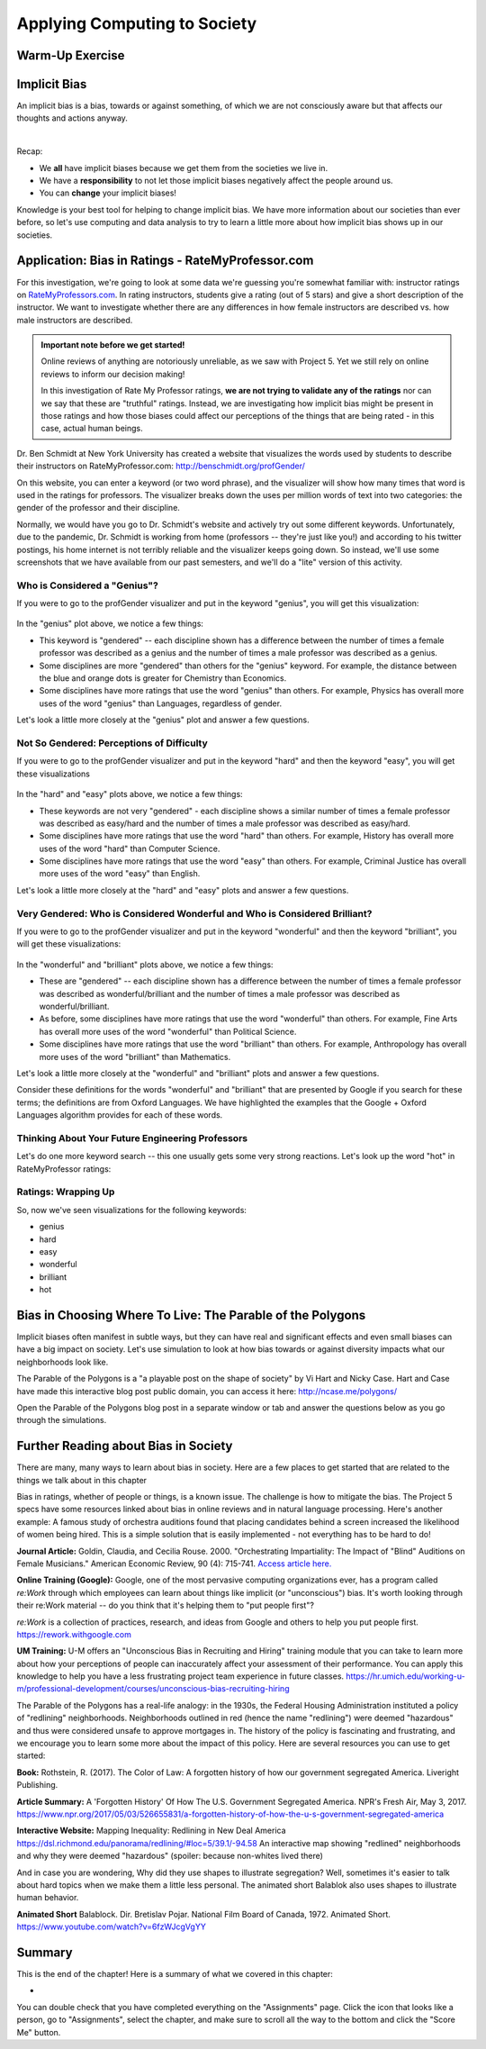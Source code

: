 .. qnum::
   :prefix: Q
   :start: 1

.. raw:: html

   <link rel="stylesheet" href="../_static/common/css/main4.css">
   <link rel="stylesheet" href="../_static/common/css/code3.css">
   <link rel="stylesheet" href="../_static/common/css/buttons3.css">
   <link rel="stylesheet" href="../_static/common/css/exercises3.css">
   <script src="../_static/common/js/common2.js"></script>
   <script src="../_static/common/js/lobster-exercises8.bundle.js"></script>

.. raw:: html

   <style>
      .btn {
         margin: 0;
      }
      .tab-pane {
         padding: 0;
      }
   </style>

=============================
Applying Computing to Society
=============================

^^^^^^^^^^^^^^^^
Warm-Up Exercise
^^^^^^^^^^^^^^^^
.. section 2

.. mchoice:: ch20_02_ex_warm_up

   Pretend you are in a room with 100 people. Run this simulation in your head:

   1. Everybody gets a penny.
   2. Grab anyone in the class (who has money) and play a fair game with them:
      a. Flip a coin, throw a dice, rock-scissors-paper, anything.
   3. The winner gets all of the money held by the loser.
   4. Go back to Step 2.

   What is the result of this simulation?

   - All the wealth is held by 2% of class.
   
     - Incorrect. Try drawing out the simulation with only 8 people and see what happens. Then, think about what that means for 100 people.

   - Equitable wealth distribution.
   
     - Incorrect. Try drawing out the simulation with only 8 people and see what happens. Then, think about what that means for 100 people.

   - All the wealth gets held by one person.
   
     + Correct. Even though the way that each person gains wealth is "fair" (because the game played is "fair"), the overall system of "earning wealth" ensures that eventually one person will control all of the money.

^^^^^^^^^^^^^
Implicit Bias
^^^^^^^^^^^^^
.. section 3

An implicit bias is a bias, towards or against something, of which we are not consciously aware but that affects our thoughts and actions anyway.

.. youtube:: UZETCosXncU
   :divid: ch20_03_implicit_bias
   :height: 315
   :width: 560
   :align: center

|

Recap: 

- We **all** have implicit biases because we get them from the societies we live in.
- We have a **responsibility** to not let those implicit biases negatively affect the people around us. 
- You can **change** your implicit biases!

Knowledge is your best tool for helping to change implicit bias. We have more information about our societies than ever before, so let's use computing and data analysis to try to learn a little more about how implicit bias shows up in our societies. 

^^^^^^^^^^^^^^^^^^^^^^^^^^^^^^^^^^^^^^^^^^^^^^^^^^
Application: Bias in Ratings - RateMyProfessor.com
^^^^^^^^^^^^^^^^^^^^^^^^^^^^^^^^^^^^^^^^^^^^^^^^^^
.. section 4

For this investigation, we're going to look at some data we're guessing you're somewhat familiar with: instructor ratings on `RateMyProfessors.com <https://www.ratemyprofessors.com/>`__. In rating instructors, students give a rating (out of 5 stars) and give a short description of the instructor. We want to investigate whether there are any differences in how female instructors are described vs. how male instructors are described.

.. admonition:: Important note before we get started!

   Online reviews of anything are notoriously unreliable, as we saw with Project 5. Yet we still rely on online reviews to inform our decision making! 

   In this investigation of Rate My Professor ratings, **we are not trying to validate any of the ratings** nor can we say that these are "truthful" ratings. Instead, we are investigating how implicit bias might be present in those ratings and how those biases could affect our perceptions of the things that are being rated - in this case, actual human beings.

Dr. Ben Schmidt at New York University has created a website that visualizes the words used by students to describe their instructors on RateMyProfessor.com:
`http://benschmidt.org/profGender/ <http://benschmidt.org/profGender/>`__

On this website, you can enter a keyword (or two word phrase), and the visualizer will show how many times that word is used in the ratings for professors. The visualizer breaks down the uses per million words of text into two categories: the gender of the professor and their discipline. 

Normally, we would have you go to Dr. Schmidt's website and actively try out some different keywords. Unfortunately, due to the pandemic, Dr. Schmidt is working from home (professors -- they're just like you!) and according to his twitter postings, his home internet is not terribly reliable and the visualizer keeps going down. So instead, we'll use some screenshots that we have available from our past semesters, and we'll do a "lite" version of this activity.

-----------------------------
Who is Considered a "Genius"?
-----------------------------

If you were to go to the profGender visualizer and put in the keyword "genius", you will get this visualization:

.. figure:: img/genius.png
   :width: 400
   :align: center

   ..

In the "genius" plot above, we notice a few things: 

- This keyword is "gendered" -- each discipline shown has a difference between the number of times a female professor was described as a genius and the number of times a male professor was described as a genius.
- Some disciplines are more "gendered" than others for the "genius" keyword. For example, the distance between the blue and orange dots is greater for Chemistry than Economics.
- Some disciplines have more ratings that use the word "genius" than others. For example, Physics has overall more uses of the word "genius" than Languages, regardless of gender.

Let's look a little more closely at the "genius" plot and answer a few questions.

.. fillintheblank:: ch20_04_ex_genius_01
   :casei:

   Which discipline is most "gendered" for the word "genius"? (This is the discipline that has the biggest gap between the orange and blue dots?
   
   |blank|
  
   - :music: Correct! Wow, that's a pretty big difference. Do you know anyone that is taking classes in the School of Music, Theater, and Dance? If so, ask them what they think of this result!
     :x: Incorrect. Look again at the distance between the orange and blue dots (hint: it's also the discipline listed at the top of the chart)

.. mchoice:: ch20_04_ex_genius_02

   Find "Engineering" on this chart. Who has more uses of the word "genius" in their ratings, women or men?
   
   - Women
   
     - Incorrect. Remember that women are the orange dots and men are the blue dots

   - Men
   
     + Correct, and this is a pretty big gender gap. Again, we're not saying that anyone should use RateMyProfessor ratings to do anything "real", but it makes us wonder what might be going through students' heads when they use the word "genius" in a rating. Are women held to a higher standing than men, and so therefore it's harder to rate as "genius"? Are men held to a lower standing than women, and so therefore it's easier to rate as "genius"? Neither of these assumptions seem especially helpful to our society! Think about some other reasons that might result in this gender gap.


.. shortanswer:: ch20_04_ex_genius_03

   Reflection: Do you think this graph accurately captures students' perceptions and/or assumptions about engineering professors? What about Michigan Engineering professors, specifically? Write down your thoughts here.


------------------------------------------
Not So Gendered: Perceptions of Difficulty
------------------------------------------

If you were to go to the profGender visualizer and put in the keyword "hard" and then the keyword "easy", you will get these visualizations

.. figure:: img/easy_hard.png
   :width: 600
   :align: center

   ..

In the "hard" and "easy" plots above, we notice a few things:

- These keywords are not very "gendered" - each discipline shows a similar number of times a female professor was described as easy/hard and the number of times a male professor was described as easy/hard.
- Some disciplines have more ratings that use the word "hard" than others. For example, History has overall more uses of the word "hard" than Computer Science.
- Some disciplines have more ratings that use the word "easy" than others. For example, Criminal Justice has overall more uses of the word "easy" than English.

Let's look a little more closely at the "hard" and "easy" plots and answer a few questions.

.. fillintheblank:: ch20_04_ex_hard_easy_01
   :casei:

   Which discipline has the **most** uses of the keyword "hard"? 
   
   |blank|
  
   - :biology: Correct! Although all of the physical sciences have higher numbers of the uses of "hard" for their professors.
     :x: Incorrect. Look again at the chart for the keyword "hard" (hint: it's also the discipline listed at the top of the chart)

.. fillintheblank:: ch20_04_ex_hard_easy_02
   :casei:

   Which discipline has the **most** uses of the keyword easy? 
   
   |blank|
  
   - :health science: Correct! Health science is the application of science to health including the study of medicine, nutrition, and other health-related topics. 
     :x: Incorrect. Look again at the chart for the keyword "easy" (hint: it's also the discipline listed at the top of the chart)

.. shortanswer:: ch20_04_ex_hard_easy_03

   Reflection: Engineering and Health Sciences are both fields that apply science to solve problems that benefit humanity. Compare the uses of "hard" and "easy" for Engineering professors and Health Science professors, and write down 2-3 conclusions or interpretations that you think might explain the difference between these ratings. Remember that these ratings are for the **people** that teach courses in these disciplines.


---------------------------------------------------------------------------
Very Gendered: Who is Considered Wonderful and Who is Considered Brilliant?
---------------------------------------------------------------------------

If you were to go to the profGender visualizer and put in the keyword "wonderful" and then the keyword "brilliant", you will get these visualizations:

.. figure:: img/wonderful_brilliant.png
   :width: 600
   :align: center

   ..

In the "wonderful" and "brilliant" plots above, we notice a few things: 

- These are "gendered" -- each discipline shown has a difference between the number of times a female professor was described as wonderful/brilliant and the number of times a male professor was described as wonderful/brilliant.
- As before, some disciplines have more ratings that use the word "wonderful" than others. For example, Fine Arts has overall more uses of the word "wonderful" than Political Science.
- Some disciplines have more ratings that use the word "brilliant" than others. For example, Anthropology has overall more uses of the word "brilliant" than Mathematics.

Let's look a little more closely at the "wonderful" and "brilliant" plots and answer a few questions.

.. mchoice:: ch20_04_ex_wonderful_brilliant_01

   Who has more uses of the word "wonderful" in their ratings, women or men?
   
   - Women
   
     + Correct. Make sure to check out where Engineering is on the "wonderful" chart. 

   - Men
   
     - Incorrect. Remember that women are the orange dots and men are the blue dots.


.. mchoice:: ch20_04_ex_wonderful_brilliant_02

   Who has more uses of the word brilliant in their ratings, women or men?
   
   - Women
   
     - Incorrect. Remember that women are the orange dots and men are the blue dots

   - Men
   
     + Correct. Make sure to check out where Engineering is on the "brilliant" chart. 

Consider these definitions for the words "wonderful" and "brilliant" that are presented by Google if you search for these terms; the definitions are from Oxford Languages. We have highlighted the examples that the Google + Oxford Languages algorithm provides for each of these words. 


.. figure:: img/WonderfulDefinition.png
   :width: 600
   :align: center

   ..

.. figure:: img/BrilliantDefinition.png
   :width: 600
   :align: center

   ..

.. mchoice:: ch20_04_ex_wonderful_brilliant_03

   Which word has a definition that hints at technical expertise, like you might wish for your engineering professor?
   
   - wonderful
   
     - Incorrect. While no one is likely to be upset about being called "wonderful", there isn't anything in this definition that speaks to technical expertise. 

   - brilliant
   
     + Correct. This definition includes terms like "exceptionally clever or talented" and the examples include references to mathematics (a technical field if ever there was one) and Harvard (a college renowned for their technical expertise in many fields). So what does that say about our society that we rank more women as "wonderful" and more men as "brilliant"?



.. shortanswer:: ch20_04_ex_wonderful_brilliant_04

   Reflection: Think about the "example uses" of these two words. Remember that these are the recommended examples that are being provided to anyone who searches these terms in English. How might other people feel about these examples?

   - Perhaps women feel "If I am not wonderful at all aspects of life (work/school, family, community service), I am a failure" 
   - Perhaps men feel "if I don't have a brilliant career at Harvard, I am a failure" 
   - Perhaps non-binary people feel, "If I am not wonderful at all aspects of life AND have a brilliant career at Harvard, I am a failure"
   - Perhaps anyone might feel nervous about being called "wonderful" rather than "brilliant" if it might play into a stereotype that they're just a "nice" person, but not necessarily technically or professionally competent?

   Think about your own gender and how it is or is not being used in these examples, and then think about how you might view other people's successes in terms of these kinds of descriptions.

   This is a very personal reflection, so after you have thought about these things for a few minutes, just enter "I have reflected on these examples" in the text box below to receive your credit for this question. 

-------------------------------------------------
Thinking About Your Future Engineering Professors
-------------------------------------------------

Let's do one more keyword search -- this one usually gets some very strong reactions. Let's look up the word "hot" in RateMyProfessor ratings:

.. figure:: img/hot.png
   :width: 400
   :align: center

   ..


.. shortanswer:: ch20_04_ex_hot_01

   The amount and direction in which the word "hot" is gendered varies widely between disciplines. Why do you think this is?

.. mchoice:: ch20_04_ex_hot_02

   For Engineering, who has more uses of the word "hot" in their ratings, women or men?
   
   - Women
   
     + Correct. And WOW is that a big difference...

   - Men
   
     - Incorrect. Remember that women are the orange dots and men are the blue dots

.. shortanswer:: ch20_04_ex_hot_03

   Reflection: If you feel comfortable sharing, how does this difference in the use of the word "hot" in reviews of Engineering professors make you feel? (If you prefer not to share your feelings, please enter "I have thought about this difference in ratings" in the box below).

--------------------
Ratings: Wrapping Up
--------------------

So, now we've seen visualizations for the following keywords:

- genius
- hard
- easy
- wonderful
- brilliant
- hot

.. shortanswer:: ch20_04_ex_wrapping_up

   How do you think your future engineering instructors feel about these descriptions of themselves, knowing that students come into a new semester thinking of their instructors in this way? (Note: Instructors certainly do not stay up at night fretting about reviews on RateMyProfessor.com. Most instructors do care about their students, though, and want to teach good, interesting classes.)

^^^^^^^^^^^^^^^^^^^^^^^^^^^^^^^^^^^^^^^^^^^^^^^^^^^^^^^^^^^
Bias in Choosing Where To Live: The Parable of the Polygons
^^^^^^^^^^^^^^^^^^^^^^^^^^^^^^^^^^^^^^^^^^^^^^^^^^^^^^^^^^^
.. section 5

Implicit biases often manifest in subtle ways, but they can have real and significant effects and even small biases can have a big impact on society. Let's use simulation to look at how bias towards or against diversity impacts what our neighborhoods look like. 

The Parable of the Polygons is a "a playable post on the shape of society" by Vi Hart and Nicky Case. Hart and Case have made this interactive blog post public domain, you can access it here: `http://ncase.me/polygons/ <http://ncase.me/polygons/>`__

Open the Parable of the Polygons blog post in a separate window or tab and answer the questions below as you go through the simulations.


.. mchoice:: ch20_05_ex_polygons_01

   Small individual bias can lead to large collective bias.
   
   - true
   
     + Correct. The first simulation shows how even though the shapes are just a little bit biased towards their own shape, the whole neighborhood ends up more segregated when the shapes start moving. 

   - false
   
     - Incorrect. Run the first simulation again (click "new board' first) and compare how much the neighborhood is segregated in the beginning to how much it is segregated at the end of the simulation.


.. mchoice:: ch20_05_ex_polygons_02

   The post asks, "What if the threshold was at 50%? Seems reasonable for a shape to prefer not being in the minority…" Set the slider to be 50% bias, like this:

   
   .. figure:: img/polygons.png
      :width: 500
      :align: center

      ..

   and run the simulation a few times (make sure to click "new board" for each simulation). What results do you see?

   - The neighborhood is < 25% segregated
   
     - Incorrect. Check to make sure you're on the correct simulation (see image above).
   
   - The neighborhood is ~50% segregated
   
     - Incorrect. Check to make sure you're on the correct simulation (see image above).

   - The neighborhood is > 75% segregated
   
     + Correct. Something as seemingly-harmless as "I just don't want to be a minority" causes strong segregation in the neighborhood.


.. mchoice:: ch20_05_ex_polygons_03

   The post also asks about the case where, "world starts segregated. what happens when you lower the bias?" What happens when you lower the bias to 0% before starting the simulation?

   - The neighborhood didn't start "unshuffled", it started segregated -- so the shapes were happy to leave it as it was and the neighborhood stays segregated.  
   
     + Correct! We don't shuffle ourselves up every single day. We inherit bias from the previous days. So having zero bias is not enough to change the neighborhood. 
   
   - The shapes move around and the neighborhood becomes more "shuffled". 
   
     - Incorrect. Remember, the shapes with "zero bias" are happy to live next to any kind of shape, so they're not going to be unhappy enough to move.

   - The shapes constantly move around, trying to find where they would be happy -- the simulation never ends.
   
     - Incorrect. Remember, the shapes with "zero bias" are happy to live next to any kind of shape, so they're not going to be unhappy enough to move.


.. mchoice:: ch20_05_ex_polygons_04

   What happens when the neighborhood starts segregated but the shapes demand just a little bit of diversity?

   - The neighborhood didn't start "unshuffled", it started segregated -- so the shapes were happy to leave it as it was and the neighborhood stays segregated.  
   
     - Incorrect. These shapes are unhappy if too many of their own shapes live next to them, so they will move to a new spot. 
   
   - The shapes move around and the neighborhood becomes more "shuffled". 
   
     + Correct! These shapes are unhappy if too many of their own shapes live next to them, so they will move to a new spot, thus they create a more integrated neighborhood.

   - The shapes constantly move around, trying to find where they would be happy -- the simulation never ends.
   
     - Incorrect. These shapes do want a little bit of diversity, so they will move around to get it. (Of course, this IS a simulation, so if you think it's taking too long for the shapes to find a new home, then restart the simulation with a new board.)


.. mchoice:: ch20_05_ex_polygons_05

   Unless you explicitly try to live in a diverse neighborhood, your choices may cause or reinforce segregation?

   - true
   
     + Correct. From the blog post: "If small biases created the mess we're in, small anti-biases might fix it. Look around you. Your friends, your colleagues, that conference you're attending. If you're all triangles, you're missing out on some amazing squares in your life - that's unfair to everyone. Reach out, beyond your immediate neighbors."
   
   - false
   
     - Incorrect.


^^^^^^^^^^^^^^^^^^^^^^^^^^^^^^^^^^^^^
Further Reading about Bias in Society
^^^^^^^^^^^^^^^^^^^^^^^^^^^^^^^^^^^^^
.. section 6

There are many, many ways to learn about bias in society. Here are a few places to get started that are related to the things we talk about in this chapter

Bias in ratings, whether of people or things, is a known issue. The challenge is how to mitigate the bias. The Project 5 specs have some resources linked about bias in online reviews and in natural language processing. Here's another example: A famous study of orchestra auditions found that placing candidates behind a screen increased the likelihood of women being hired. This is a simple solution that is easily implemented - not everything has to be hard to do!

**Journal Article:** Goldin, Claudia, and Cecilia Rouse. 2000. "Orchestrating Impartiality: The Impact of "Blind" Auditions on Female Musicians." American Economic Review, 90 (4): 715-741. `Access article here. <https://www.aeaweb.org/articles?id=10.1257%2Faer.90.4.715&source=post_page-----deda93da109b---------------------->`__


**Online Training (Google):** Google, one of the most pervasive computing organizations ever, has a program called *re:Work* through which employees can learn about things like implicit (or "unconscious") bias. It's worth looking through their re:Work material -- do you think that it's helping them to "put people first"?

*re:Work* is a collection of practices, research, and ideas from Google and others to help you put people first. `https://rework.withgoogle.com <https://rework.withgoogle.com>`__

**UM Training:** U-M offers an "Unconscious Bias in Recruiting and Hiring" training module that you can take to learn more about how your perceptions of people can inaccurately affect your assessment of their performance. You can apply this knowledge to help you have a less frustrating project team experience in future classes.
`https://hr.umich.edu/working-u-m/professional-development/courses/unconscious-bias-recruiting-hiring <https://hr.umich.edu/working-u-m/professional-development/courses/unconscious-bias-recruiting-hiring>`__



The Parable of the Polygons has a real-life analogy: in the 1930s, the Federal Housing Administration instituted a policy of "redlining" neighborhoods. Neighborhoods outlined in red (hence the name "redlining") were deemed "hazardous" and thus were considered unsafe to approve mortgages in. The history of the policy is fascinating and frustrating, and we encourage you to learn some more about the impact of this policy. Here are several resources you can use to get started:

**Book:** Rothstein, R. (2017). The Color of Law: A forgotten history of how our government segregated America. Liveright Publishing.

**Article Summary:** A 'Forgotten History' Of How The U.S. Government Segregated America. NPR's Fresh Air, May 3, 2017. `https://www.npr.org/2017/05/03/526655831/a-forgotten-history-of-how-the-u-s-government-segregated-america <https://www.npr.org/2017/05/03/526655831/a-forgotten-history-of-how-the-u-s-government-segregated-america>`__

**Interactive Website:** Mapping Inequality: Redlining in New Deal America
`https://dsl.richmond.edu/panorama/redlining/#loc=5/39.1/-94.58 <https://dsl.richmond.edu/panorama/redlining/#loc=5/39.1/-94.58>`__ An interactive map showing "redlined" neighborhoods and why they were deemed "hazardous" (spoiler: because non-whites lived there)

And in case you are wondering, Why did they use shapes to illustrate segregation? Well, sometimes it's easier to talk about hard topics when we make them a little less personal. The animated short Balablok also uses shapes to illustrate human behavior. 

**Animated Short** Balablock. Dir. Bretislav Pojar. National Film Board of Canada, 1972. Animated Short. 
`https://www.youtube.com/watch?v=6fzWJcgVgYY <https://www.youtube.com/watch?v=6fzWJcgVgYY>`__

^^^^^^^^^^^^^^^^^^^^^^^^^^^^^^^^^^^^^^^^^^^^^^^^^^^^^^^
Summary
^^^^^^^^^^^^^^^^^^^^^^^^^^^^^^^^^^^^^^^^^^^^^^^^^^^^^^^

This is the end of the chapter! Here is a summary of what we covered in this chapter: 

* 

You can double check that you have completed everything on the "Assignments" page. Click the icon that looks like a person, go to "Assignments", select the chapter, and make sure to scroll all the way to the bottom and click the "Score Me" button.